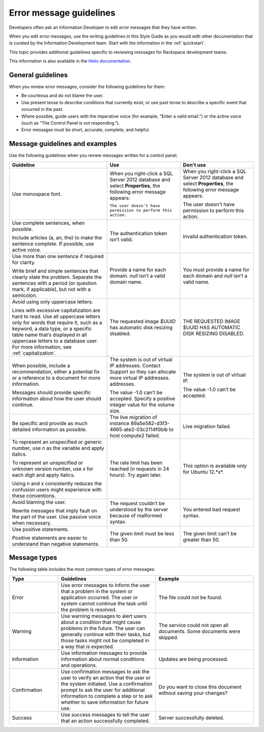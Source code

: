 .. _error-message-guidelines:

========================
Error message guidelines
========================

Developers often ask an Information Developer to edit error messages that
they have written.

When you edit error messages, use the writing guidelines in this Style Guide
as you would with other documentation that is curated by the Information
Development team. Start with the information in the :ref:`quickstart`.

This topic provides additional guidelines specific to reviewing messages for
Rackspace development teams.

This information is also available in the
`Helix documentation <http://helix.rax.io/style/alert-messages.html>`_.

General guidelines
------------------

When you review error messages, consider the following guidelines for them:

- Be courteous and do not blame the user.

- Use present tense to describe conditions that currently exist, or use past
  tense to describe a specific event that occurred in the past.

- Where possible, guide users with the imperative voice (for example, "Enter a
  valid email.") or the active voice (such as "The Control Panel is not
  responding.").

- Error messages must be short, accurate, complete, and helpful.


Message guidelines and examples
-------------------------------

Use the following guidelines when you review messages written for a control
panel.

.. list-table::
   :widths: 40 30 30
   :header-rows: 1

   * - Guideline
     - Use
     - Don't use
   * - Use monospace font.
     - When you right-click a SQL Server 2012 database and select
       **Properties**, the following error message appears:

       ``The user doesn't have permission to perform this action.``
     - When you right-click a SQL Server 2012 database and select
       **Properties**, the following error message appears:

       The user doesn't have permission to perform this action.
   * - Use complete sentences, when possible.

       Include articles (a, an, the) to
       make the sentence complete. If possible, use active voice.
     - The authentication token isn’t valid.
     - Invalid authentication token.
   * - Use more than one sentence if required for clarity.

       Write brief and
       simple sentences that clearly state the problem. Separate the sentences
       with a period (or question mark, if applicable), but not with a
       semicolon.
     - Provide a name for each domain. *null* isn’t a valid domain name.
     - You must provide a name for each domain and *null* isn’t a valid
       name.
   * - Avoid using only uppercase letters.

       Lines with excessive capitalization
       are hard to read. Use all uppercase letters only for words that require
       it, such as a keyword, a data type, or a specific table name that’s
       displayed in all uppercase letters to a database user. For more
       information, see :ref:`capitalization`.
     - The requested image `$UUID` has automatic disk resizing disabled.
     - THE REQUESTED IMAGE $UUID HAS AUTOMATIC DISK RESIZING DISABLED.
   * - When possible, include a recommendation, either a potential fix or a
       reference to a document for more information.

       Messages should provide specific information about how the user should continue.
     - The system is out of virtual IP addresses. Contact Support so they can
       allocate more virtual IP addresses.
       addresses.

       The value -1.0 can’t be accepted. Specify a positive integer value for
       the volume size.
     - The system is out of virtual IP.

       The value -1.0 can’t be accepted.
   * - Be specific and provide as much detailed information as possible.
     - The live migration of instance 89a5e582-d3f3-4665-ate2-03c2114f0bib
       to host compute2 failed.
     - Live migration failed.
   * - To represent an unspecified or generic number, use *n* as the variable
       and apply italics.

       To represent an unspecified or unknown version number, use *x* for each
       digit and apply italics.

       Using *n* and *x* consistently reduces the confusion users might
       experience with these conventions.
     - The rate limit has been reached (*n* requests in 24 hours). Try again
       later.
     - This option is available only for Ubuntu 12.*x*.
   * - Avoid blaming the user.

       Rewrite messages that imply fault on the part of the user. Use passive
       voice when necessary.
     - The request couldn’t be understood by the server because of malformed
       syntax.
     - You entered bad request syntax.
   * - Use positive statements.

       Positive statements are easier to understand than negative statements.
     - The given limit must be less than 50.
     - The given limit can’t be greater than 50.

Message types
-------------

The following table includes the most common types of error messages:

.. list-table::
   :widths: 20 40 40
   :header-rows: 1

   * - Type
     - Guidelines
     - Example
   * - Error
     - Use error messages to inform the user that a problem in the system or
       application occurred. The user or system cannot continue the task until
       the problem is resolved.
     - The file could not be found.
   * - Warning
     - Use warning messages to alert users about a condition that might cause
       problems in the future. The user can generally continue with their
       tasks, but those tasks might not be completed in a way that is expected.
     - The service could not open all documents.
       Some documents were skipped.
   * - Information
     - Use information messages to provide information about normal conditions
       and operations.
     - Updates are being processed.
   * - Confirmation
     - Use confirmation messages to ask the user to verify an action that the
       user or the system initiated. Use a confirmation prompt to ask the user
       for additional information to complete a step or to ask whether to save
       information for future use.
     - Do you want to close this document without saving your changes?
   * - Success
     - Use success messages to tell the user that an action successfully
       completed.
     - Server successfully deleted.
